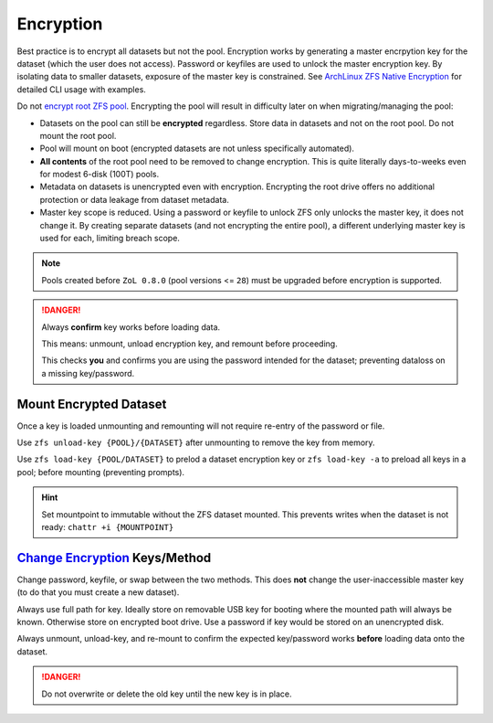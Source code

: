 .. _service-zfs-encryption:

Encryption
##########
Best practice is to encrypt all datasets but not the pool. Encryption works by
generating a master encrpytion key for the dataset (which the user does not
access). Password or keyfiles are used to unlock the master encryption key. By
isolating data to smaller datasets, exposure of the master key is constrained.
See `ArchLinux ZFS Native Encryption <https://wiki.archlinux.org/title/ZFS#Native_encryption>`_
for detailed CLI usage with examples.

Do not `encrypt root ZFS pool <https://old.reddit.com/r/zfs/comments/bnvdco/zol_080_encryption_dont_encrypt_the_pool_root/>`_. Encrypting the pool will result in difficulty later on
when migrating/managing the pool:

* Datasets on the pool can still be **encrypted** regardless. Store data in
  datasets and not on the root pool. Do not mount the root pool.
* Pool will mount on boot (encrypted datasets are not unless specifically
  automated).
* **All contents** of the root pool need to be removed to change encryption.
  This is quite literally days-to-weeks even for modest 6-disk (100T) pools.
* Metadata on datasets is unencrypted even with encryption. Encrypting the
  root drive offers no additional protection or data leakage from dataset
  metadata.
* Master key scope is reduced. Using a password or keyfile to unlock ZFS only
  unlocks the master key, it does not change it. By creating separate
  datasets (and not encrypting the entire pool), a different underlying master
  key is used for each, limiting breach scope.

.. code-block:: bash
  :caption: Create encrypted dataset on ZFS pool using 1 million pbkdf2 iterations.

  zfs create -o encryption=aes-256-gcm -o keyformat=passphrase -o keylocation=prompt -o pbkdf2iters=1000000 -o mountpoint=/d/media {POOL}/media

.. note::
  Pools created before ``ZoL 0.8.0`` (pool versions <= ``28``) must be upgraded
  before encryption is supported.

  .. code-block:: bash
    :caption: Upgrade ZFS pool to latest version.
    
    zpool upgrade -v
    zpool upgrade -a

.. danger::
  Always **confirm** key works before loading data.

  This means: unmount, unload encryption key, and remount before proceeding.
  
  This checks **you** and confirms you are using the password intended for the
  dataset; preventing dataloss on a missing key/password.

Mount Encrypted Dataset
***********************
.. code-block:: bash
  :caption: Mount encrypted dataset.

  zfs mount -l {POOL}/{DATASET}
  zfs mount -l -a

Once a key is loaded unmounting and remounting will not require re-entry of
the password or file.

Use ``zfs unload-key {POOL}/{DATASET}`` after unmounting to remove the key
from memory.

Use ``zfs load-key {POOL/DATASET}`` to prelod a dataset encryption key or
``zfs load-key -a`` to preload all keys in a pool; before mounting
(preventing prompts).

.. hint::
  Set mountpoint to immutable without the ZFS dataset mounted. This prevents
  writes when the dataset is not ready: ``chattr +i {MOUNTPOINT}``

`Change Encryption <http://manpages.ubuntu.com/manpages/impish/man8/zfs-change-key.8.html>`_ Keys/Method
********************************************************************************************************
Change password, keyfile, or swap between the two methods. This does **not**
change the user-inaccessible master key (to do that you must create a new
dataset).

Always use full path for key. Ideally store on removable USB key for booting
where the mounted path will always be known. Otherwise store on encrypted boot
drive. Use a password if key would be stored on an unencrypted disk.

Always unmount, unload-key, and re-mount to confirm the expected key/password
works **before** loading data onto the dataset.

.. code-block:: bash
  :caption: Use (or change) password for dataset.

  zfs change-key -l -o keyformat=passphrase -o keylocation=prompt -o pbkdf2iters=1000000 {POOL}/{DATASET}

.. code-block:: bash
  :caption: Use (or change) keyfile for encrpytion key.

  dd if=/dev/urandom of=/root/zfs.key bs=1 count=32
  zfs change-key -l -o keyformat=raw -o keylocation=file:///root/zfs.key {POOL}/{DATASET}

.. danger::
  Do not overwrite or delete the old key until the new key is in place.
